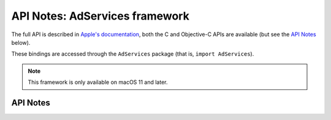 .. module:: AdServices
   :platform: macOS 11+
   :synopsis: Bindings for the AdServices framework

API Notes: AdServices framework
===============================

The full API is described in `Apple's documentation`__, both
the C and Objective-C APIs are available (but see the `API Notes`_ below).

.. __: https://developer.apple.com/documentation/adservices/?language=objc

These bindings are accessed through the ``AdServices`` package (that is, ``import AdServices``).

.. note::

   This framework is only available on macOS 11 and later.


API Notes
---------
